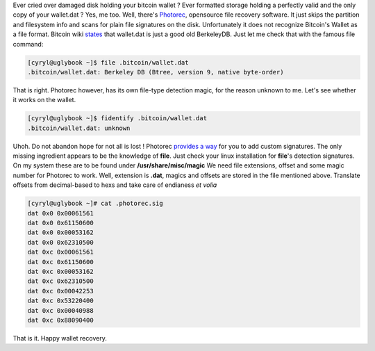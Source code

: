 Ever cried over damaged disk holding your bitcoin wallet ? Ever
formatted storage holding a perfectly valid and the only copy of your
wallet.dat ? Yes, me too. Well, there's
`Photorec <http://www.cgsecurity.org/wiki/PhotoRec>`__, opensource file
recovery software. It just skips the partition and filesystem info and
scans for plain file signatures on the disk. Unfortunately it does not
recognize Bitcoin's Wallet as a file format. Bitcoin wiki
`states <https://en.bitcoin.it/wiki/Wallet>`__ that wallet.dat is just a
good old BerkeleyDB. Just let me check that with the famous file
command: 

.. code-block:: console

    [cyryl@uglybook ~]$ file .bitcoin/wallet.dat 
    .bitcoin/wallet.dat: Berkeley DB (Btree, version 9, native byte-order)

That is right. Photorec however, has its own file-type
detection magic, for the reason unknown to me. Let's see whether it
works on the wallet. 

.. code-block:: console

    [cyryl@uglybook ~]$ fidentify .bitcoin/wallet.dat 
    .bitcoin/wallet.dat: unknown

Uhoh. Do not abandon hope for not all is lost ! Photorec `provides a
way <http://www.cgsecurity.org/wiki/Add_your_own_extension_to_PhotoRec>`__
for you to add custom signatures. The only missing ingredient appears to
be the knowledge of **file**. Just check your linux installation for
**file**'s detection signatures. On my system these are to be found
under **/usr/share/misc/magic** We need file extensions, offset and some
magic number for Photorec to work. Well, extension is **.dat**, magics
and offsets are stored in the file mentioned above. Translate offsets
from decimal-based to hexs and take care of endianess *et volia* 

.. code-block:: console

    [cyryl@uglybook ~]# cat .photorec.sig 
    dat 0x0 0x00061561
    dat 0x0 0x61150600
    dat 0x0 0x00053162
    dat 0x0 0x62310500
    dat 0xc 0x00061561
    dat 0xc 0x61150600
    dat 0xc 0x00053162
    dat 0xc 0x62310500
    dat 0xc 0x00042253
    dat 0xc 0x53220400
    dat 0xc 0x00040988
    dat 0xc 0x88090400

That is it. Happy wallet recovery.
